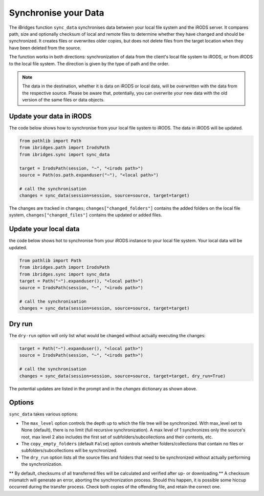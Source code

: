 Synchronise your Data
=====================

The iBridges function ``sync_data`` synchronises data between your local file system and the iRODS server.
It compares path, size and optionally checksum of local and remote files to determine whether they have changed and should be synchronized. It creates files or overwrites older copies, but does not delete files from the target location when they have been deleted from the source.

The function works in both directions: synchronization of data from the client's local file system to iRODS, or from iRODS to the local file system. The direction is given by the type of path and the order.

.. note::
    The data in the destination, whether it is data on iRODS or local data, will be overwritten with the data from the respective source.
    Please be aware that, potentially, you can overwrite your new data with the old version of the same files or data objects.

Update your data in iRODS
-------------------------

The code below shows how to synchronise from your local file system to iRODS. The data in iRODS will be updated. 

.. code-block:: python

    from pathlib import Path
    from ibridges.path import IrodsPath
    from ibridges.sync import sync_data

    target = IrodsPath(session, "~", "<irods path>")
    source = Path(os.path.expanduser("~"), "<local path>")

    # call the synchronisation
    changes = sync_data(session=session, source=source, target=target)

The changes are tracked in ``changes``;
``changes["changed_folders"]`` contains the added folders on
the local file system,
``changes["changed_files"]`` contains the updated or added  files.

Update your local data
----------------------

the code below shows hot to synchronise from your iRODS instance to your local file system. Your local data will be updated.

.. code-block:: python

    from pathlib import Path
    from ibridges.path import IrodsPath
    from ibridges.sync import sync_data
    target = Path("~").expanduser(), "<local path>")
    source = IrodsPath(session, "~", "<irods path>")

    # call the synchronisation
    changes = sync_data(session=session, source=source, target=target)

Dry run
-------

The ``dry-run`` option will only list what would be changed without actually executing the changes:

.. code-block:: python

    target = Path("~").expanduser(), "<local path>")
    source = IrodsPath(session, "~", "<irods path>")

    # call the synchronisation
    changes = sync_data(session=session, source=source, target=target, dry_run=True)

The potential updates are listed in the prompt and in the `changes` dictionary as shown above.

Options
-------

``sync_data`` takes various options:

- The ``max_level`` option controls the depth up to which the file tree will be synchronized. With max_level set to None (default), there is no limit (full recursive synchronization). A max level of 1 synchronizes only the source's root, max level 2 also includes the first set of subfolders/subcollections and their contents, etc.

- The ``copy_empty_folders`` (default ``False``) option controls whether folders/collections that contain no files or subfolders/subcollections will be synchronized.

- The ``dry_run`` option lists all the source files and folders that need to be synchronized without actually performing the synchronization.

** By default, checksums of all transferred files will be calculated and verified after up- or downloading.** A checksum mismatch will generate an error, aborting the synchronization process. Should this happen, it is possible some hiccup occurred during the transfer process. Check both copies of the offending file, and retain the correct one.
